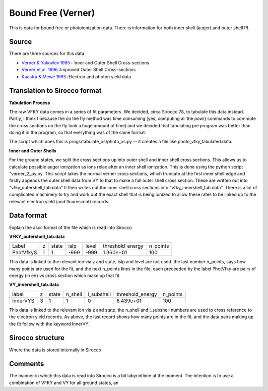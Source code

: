 Bound Free (Verner)
###################

This is data for bound free or photoionization data. There is information for both inner shell (auger) and outer shell PI.


Source
======

There are three sources for this data


- `Verner & Yakovlev 1995 <http://adsabs.harvard.edu/abs/1995A\%26AS..109..125V>`_ : Inner and Outer Shell Cross-sections
- `Verner et al. 1996 <http://adsabs.harvard.edu/abs/1996ApJ...465..487V>`_ :Improved Outer Shell Cross-sections
- `Kaastra \& Mewe 1993 <http://adsabs.harvard.edu/abs/1993A\%26AS...97..443K>`_ :Electron and photon yield data


Translation to Sirocco format
============================

**Tabulation Process**

The raw VFKY data comes in a series of fit parameters. We decided, circa Sirocco 78, to tabulate this data instead. Partly, I think I because the on the fly method was time consuming (yes, computing all the pow() commands to commute the cross sections on the fly took a huge amount of time) and we decided that tabulating pre program was better than doing it in the program, so that everything was of the same format.

The script which does this is progs/tabulate\_xs/photo\_xs.py -- it creates a file like photo\_vfky\_tabulated.data.

**Inner and Outer Shells**

For the ground states, we split the cross sections up into outer shell and inner shell cross sections. This allows us to calculate possible auger ionization as ions relax after an inner shell ionization. This is done using the python script "verner_2_py.py. This script takes the normal verner cross sections, which truncate at the first inner shell edge and firstly appends the outer shell data from VY to that to make a full outer shell cross section. These are written out into "vfky_outershell_tab.data"
It then writes out the inner shell cross sections into "vfky_innershell_tab.data". There is a lot of complicated machinery to try and work out the exact shell that is being ionized to allow these rates to be linked up to the relevant electron yield (and flourescent) records.




Data format
===========

Explain the ascii format of the file which is read into Sirocco

**VFKY_outershell_tab.data**

+----------+--+------+------+------+-----------------+---------+
|Label     |z |state |islp  |level |threshold_energy |n_points |
+----------+--+------+------+------+-----------------+---------+
|PhotVfkyS | 1| 1    | -999 | -999 | 1.360e+01       | 100     |
+----------+--+------+------+------+-----------------+---------+



This data is linked to the relevant ion via z and state, islp and level are not used. the last number n_points, says how many points are used for the fit, and the next n_points lines in the file, each preceeded by the label PhotVfky are pairs of energy (in eV) vs cross section which make up that fit.

**VY_innershell_tab.data**

+---------+--+------+--------+------------+------------------+----------+
|label    |z |state |n_shell | l_subshell | threshold_energy | n_points |
+---------+--+------+--------+------------+------------------+----------+
|InnerVYS |3 |1     |1       |0           |  6.439e+01       | 100      |
+---------+--+------+--------+------------+------------------+----------+



This data is linked to the relevant ion via z and state. the n_shell and l_subshell numbers are used to cross reference to the electron yield records. As above, the last record shows how many points are in the fit, and the data pairs making up the fit follow with the keyword InnerVY.

Sirocco structure
================

Where the data is stored internally in Sirocco


Comments
========

The manner in which this data is read into Sirocco is a bit labyrinthine at the moment. The intention is to use a combination of VFKY and VY for all ground states, an
